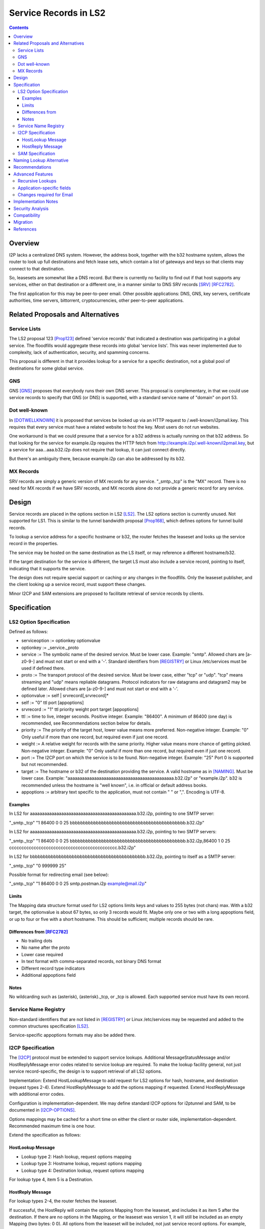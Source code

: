 ===================================
Service Records in LS2
===================================
.. meta::
    :author: zzz
    :created: 2024-06-22
    :thread: http://zzz.i2p/topics/3641
    :lastupdated: 2025-01-18
    :status: Open
    :target: 0.9.66

.. contents::



Overview
========

I2P lacks a centralized DNS system.
However, the address book, together with the b32 hostname system, allows
the router to look up full destinations and fetch lease sets, which contain
a list of gateways and keys so that clients may connect to that destination.

So, leasesets are somewhat like a DNS record. But there is currently no facility to
find out if that host supports any services, either on that destination or a different one,
in a manner similar to DNS SRV records [SRV]_ [RFC2782]_.

The first application for this may be peer-to-peer email.
Other possible applications: DNS, GNS, key servers, certificate authorities, time servers,
bittorrent, cryptocurrencies, other peer-to-peer applications.


Related Proposals and Alternatives
==================================

Service Lists
--------------

The LS2 proposal 123 [Prop123]_ defined 'service records' that indicated a destination
was participating in a global service. The floodfills would aggregate these records
into global 'service lists'.
This was never implemented due to complexity, lack of authentication,
security, and spamming concerns.

This proposal is different in that it provides lookup for a service for a specific destination,
not a global pool of destinations for some global service.

GNS
-----

GNS [GNS]_ proposes that everybody runs their own DNS server.
This proposal is complementary, in that we could use service records to specify
that GNS (or DNS) is supported, with a standard service name of "domain" on port 53.

Dot well-known
---------------

In [DOTWELLKNOWN]_ it is proposed that services be looked up via an HTTP request to
/.well-known/i2pmail.key. This requires that every service must have a related
website to host the key. Most users do not run websites.

One workaround is that we could presume that a service for a b32 address is actually
running on that b32 address. So that looking for the service for example.i2p requires
the HTTP fetch from http://example.i2p/.well-known/i2pmail.key, but
a service for aaa...aaa.b32.i2p does not require that lookup, it can just connect directly.

But there's an ambiguity there, because example.i2p can also be addressed by its b32.

MX Records
----------

SRV records are simply a generic version of MX records for any service.
"_smtp._tcp" is the "MX" record.
There is no need for MX records if we have SRV records, and MX records
alone do not provide a generic record for any service.


Design
======

Service records are placed in the options section in LS2 [LS2]_.
The LS2 options section is currently unused.
Not supported for LS1.
This is similar to the tunnel bandwidth proposal [Prop168]_,
which defines options for tunnel build records.

To lookup a service address for a specific hostname or b32, the router fetches the
leaseset and looks up the service record in the properties.

The service may be hosted on the same destination as the LS itself, or may reference
a different hostname/b32.

If the target destination for the service is different, the target LS must also
include a service record, pointing to itself, indicating that it supports the service.

The design does not require special support or caching or any changes in the floodfills.
Only the leaseset publisher, and the client looking up a service record,
must support these changes.

Minor I2CP and SAM extensions are proposed to facilitate retrieval of
service records by clients.



Specification
=============

LS2 Option Specification
---------------------------

Defined as follows:

- serviceoption := optionkey optionvalue
- optionkey := _service._proto
- service := The symbolic name of the desired service. Must be lower case. Example: "smtp".
  Allowed chars are [a-z0-9-] and must not start or end with a '-'.
  Standard identifiers from [REGISTRY]_ or Linux /etc/services must be used if defined there.
- proto := The transport protocol of the desired service. Must be lower case, either "tcp" or "udp".
  "tcp" means streaming and "udp" means repliable datagrams.
  Protocol indicators for raw datagrams and datagram2 may be defined later.
  Allowed chars are [a-z0-9-] and must not start or end with a '-'.
- optionvalue := self | srvrecord[,srvrecord]*
- self := "0" ttl port [appoptions]
- srvrecord := "1" ttl priority weight port target [appoptions]
- ttl := time to live, integer seconds. Positive integer. Example: "86400".
  A minimum of 86400 (one day) is recommended, see Recommendations section below for details.
- priority := The priority of the target host, lower value means more preferred. Non-negative integer. Example: "0"
  Only useful if more than one record, but required even if just one record.
- weight := A relative weight for records with the same priority. Higher value means more chance of getting picked. Non-negative integer. Example: "0"
  Only useful if more than one record, but required even if just one record.
- port := The I2CP port on which the service is to be found. Non-negative integer. Example: "25"
  Port 0 is supported but not recommended.
- target := The hostname or b32 of the destination providing the service. A valid hostname as in [NAMING]_. Must be lower case.
  Example: "aaaaaaaaaaaaaaaaaaaaaaaaaaaaaaaaaaaaaaaaaaaa.b32.i2p" or "example.i2p".
  b32 is recommended unless the hostname is "well known", i.e. in official or default address books.
- appoptions := arbitrary text specific to the application, must not contain " " or ",". Encoding is UTF-8.

Examples
``````````

In LS2 for aaaaaaaaaaaaaaaaaaaaaaaaaaaaaaaaaaaaaaaaaaaa.b32.i2p, pointing to one SMTP server:

"_smtp._tcp" "1 86400 0 0 25 bbbbbbbbbbbbbbbbbbbbbbbbbbbbbbbbbbbbbbbbbbbb.b32.i2p"

In LS2 for aaaaaaaaaaaaaaaaaaaaaaaaaaaaaaaaaaaaaaaaaaaa.b32.i2p, pointing to two SMTP servers:

"_smtp._tcp" "1 86400 0 0 25 bbbbbbbbbbbbbbbbbbbbbbbbbbbbbbbbbbbbbbbbbbbb.b32.i2p,86400 1 0 25 cccccccccccccccccccccccccccccccccccccccccccc.b32.i2p"

In LS2 for bbbbbbbbbbbbbbbbbbbbbbbbbbbbbbbbbbbbbbbbbbbb.b32.i2p, pointing to itself as a SMTP server:

"_smtp._tcp" "0 999999 25"

Possible format for redirecting email (see below):

"_smtp._tcp" "1 86400 0 0 25 smtp.postman.i2p example@mail.i2p"


Limits
```````

The Mapping data structure format used for LS2 options limits keys and values to 255 bytes (not chars) max.
With a b32 target, the optionvalue is about 67 bytes, so only 3 records would fit.
Maybe only one or two with a long appoptions field, or up to four or five with a short hostname.
This should be sufficient; multiple records should be rare.


Differences from [RFC2782]_
````````````````````````````

- No trailing dots
- No name after the proto
- Lower case required
- In text format with comma-separated records, not binary DNS format
- Different record type indicators
- Additional appoptions field


Notes
`````

No wildcarding such as (asterisk), (asterisk)._tcp, or _tcp is allowed.
Each supported service must have its own record.



Service Name Registry
----------------------

Non-standard identifiers that are not listed in [REGISTRY]_ or Linux /etc/services
may be requested and added to the common structures specification [LS2]_.

Service-specific appoptions formats may also be added there.


I2CP Specification
------------------

The [I2CP]_ protocol must be extended to support service lookups.
Additional MessageStatusMessage and/or HostReplyMessage error codes related to service lookup
are required.
To make the lookup facility general, not just service record-specific,
the design is to support retrieval of all LS2 options.

Implementation: Extend HostLookupMessage to add request for
LS2 options for hash, hostname, and destination (request types 2-4).
Extend HostReplyMessage to add the options mapping if requested.
Extend HostReplyMessage with additional error codes.

Configuration is implementation-dependent. We may define standard I2CP options
for i2ptunnel and SAM, to be documented in [I2CP-OPTIONS]_.

Options mappings may be cached for a short time on either the client or router side,
implementation-dependent. Recommended maximum time is one hour.


Extend the specification as follows:

HostLookup Message
``````````````````

- Lookup type 2: Hash lookup, request options mapping
- Lookup type 3: Hostname lookup, request options mapping
- Lookup type 4: Destination lookup, request options mapping

For lookup type 4, item 5 is a Destination.



HostReply Message
``````````````````

For lookup types 2-4, the router fetches the leaseset.

If successful, the HostReply will contain the options Mapping
from the leaseset, and includes it as item 5 after the destination.
If there are no options in the Mapping, or the leaseset was version 1,
it will still be included as an empty Mapping (two bytes: 0 0).
All options from the leaseset will be included, not just service record options.
For example, options for parameters defined in the future may be present.

On leaseset lookup failure, the reply will contain a new error code 6 (Leaseset lookup failure)
and will not include a mapping.
When error code 6 is returned, the Destination field may or may not be present.
It will be present if a hostname lookup in the address book was successful,
or if a previous lookup was successful and the result was cached,
or if the Destination was present in the lookup message (lookup type 4).

If a lookup type is not supported,
the reply will contain a new error code 7 (lookup type unsupported).



SAM Specification
------------------

The [SAMv3]_ protocol must be extended to support service lookups.

Extend NAMING LOOKUP as follows:

NAMING LOOKUP NAME=example.i2p OPTIONS=true requests the options mapping in the reply.

NAME may be a full base64 destination when OPTIONS=true.

If the destination lookup was successful, in the reply, following the destination,
will be options in the form of OPTION:key=value.
All options from the leaseset will be included, not just service record options.
For example, options for parameters defined in the future may be present.
Example:

NAMING REPLY RESULT=OK NAME=example.i2p VALUE=base64dest OPTION:_smtp._tcp="1 86400 0 0 25 bbbbbbbbbbbbbbbbbbbbbbbbbbbbbbbbbbbbbbbbbbbb.b32.i2p"

Keys containing '=', and keys or values containing a newline,
are considered invalid and the key/value pair will be removed from the reply.

If there are no options found in the leaseset, or if the leaseset was version 1,
then the response will not include any options.

If OPTIONS=true was in the lookup, and the leaseset is not found, a new result value LEASESET_NOT_FOUND will be returned.


Naming Lookup Alternative
==========================

An alternative design was considered, to support lookups of services
as a full hostname, for example _smtp._tcp.example.i2p,
by updating [NAMING]_ to specify handling of hostnames starting with '_'.
This was rejected for two reasons:

- I2CP and SAM changes would still be necessary to pass through the TTL and port information to the client.
- It would not be a general facility that could be used to retrieve other LS2
  options that could be defined in the future.


Recommendations
================

Servers should specify a TTL of at least 86400, and the standard port for the application.



Advanced Features
==================

Recursive Lookups
----------------------

It may be desirable to support recursive lookups, where each successive leaseset
is checked for a service record pointing to another leaseset, DNS-style.
This is probably not necessary, at least in an initial implementation.

TODO



Application-specific fields
-----------------------------

It may be desirable to have application-specific data in the service record.
For example, the operator of example.i2p may wish to indicate that email should
be forwarded to example@mail.i2p. The "example@" part would need to be in a separate field
of the service record, or stripped from the target.

Even if the operator runs his own email service, he may wish to indicate that
email should be sent to example@example.i2p. Most I2P services are run by a single person.
So a separate field may be helpful here as well.

TODO how to do this in a generic way


Changes required for Email
------------------------------

Out of the scope of this proposal. See [DOTWELLKNOWN]_ for a discussion.


Implementation Notes
=====================

Caching of service records up to the TTL may be done by the router or the application,
implementation-dependent. Whether to cache persistently is also implementation-dependent.

Configuration is implementation-dependent. We may define standard I2CP options
for i2ptunnel and SAM, to be documented in [I2CP-OPTIONS]_.

Lookups must also lookup the target leaseset and verify it contains a "self" record
before returning the target destination to the client.


Security Analysis
=================

As the leaseset is signed, any service records within it are authenticated by the signing key of the destination.

The service records are public and visible to floodfills, unless the leaseset is encrypted.
Any router requesting the leaseset will be able to see the service records.

A SRV record other than "self" (i.e., one that points to a different hostname/b32 target)
does not require the consent of the targeted hostname/b32.
It's not clear if a redirection of a service to an arbitrary destination could facilitate some
sort of attack, or what the purpose of such an attack would be.
However, this proposal mitigates such an attack by requiring that the target
also publish a "self" SRV record. Implementers must check for a "self" record
in the leaseset of the target.


Compatibility
===============

LS2: No issues. All known implementations currently ignore the options field in LS2,
and correctly skip over a non-empty options field.
This was verified in testing by both Java I2P and i2pd during the development of LS2.
LS2 was implemented in 0.9.38 in 2016 and is well-supported by all router implementations.
The design does not require special support or caching or any changes in the floodfills.

Naming: '_' is not a valid character in i2p hostnames.

I2CP: Lookup types 2-4 should not be sent to routers below the minimum API version
at which it is supported (TBD).

SAM: Java SAM server ignores additional keys/values such as OPTIONS=true.
i2pd should as well, to be verified.
SAM clients will not get the additional values in the reply unless requested with OPTIONS=true.
No version bump should be necessary.


Migration
=========

Implementations may add support at any time, no coordination is needed,
except for an agreement on the effective API version for the I2CP changes.
SAM compatibility versions for each implementation will be documented in the SAM spec.


References
==========

.. [DOTWELLKNOWN]
    http://i2pforum.i2p/viewtopic.php?p=3102

.. [I2CP]
    {{ spec_url('i2cp') }}

.. [I2CP-OPTIONS]
    {{ site_url('docs/protocol/i2cp', True) }}

.. [LS2]
    {{ spec_url('common-structures') }}

.. [GNS]
    http://zzz.i2p/topcs/1545

.. [NAMING]
    {{ site_url('docs/naming', True) }}

.. [Prop123]
    {{ proposal_url('123') }}

.. [Prop168]
    {{ proposal_url('168') }}

.. [REGISTRY]
    http://www.dns-sd.org/ServiceTypes.html

.. [RFC2782]
    https://datatracker.ietf.org/doc/html/rfc2782

.. [SAMv3]
    {{ site_url('docs/api/samv3') }}

.. [SRV]
    https://en.wikipedia.org/wiki/SRV_record

